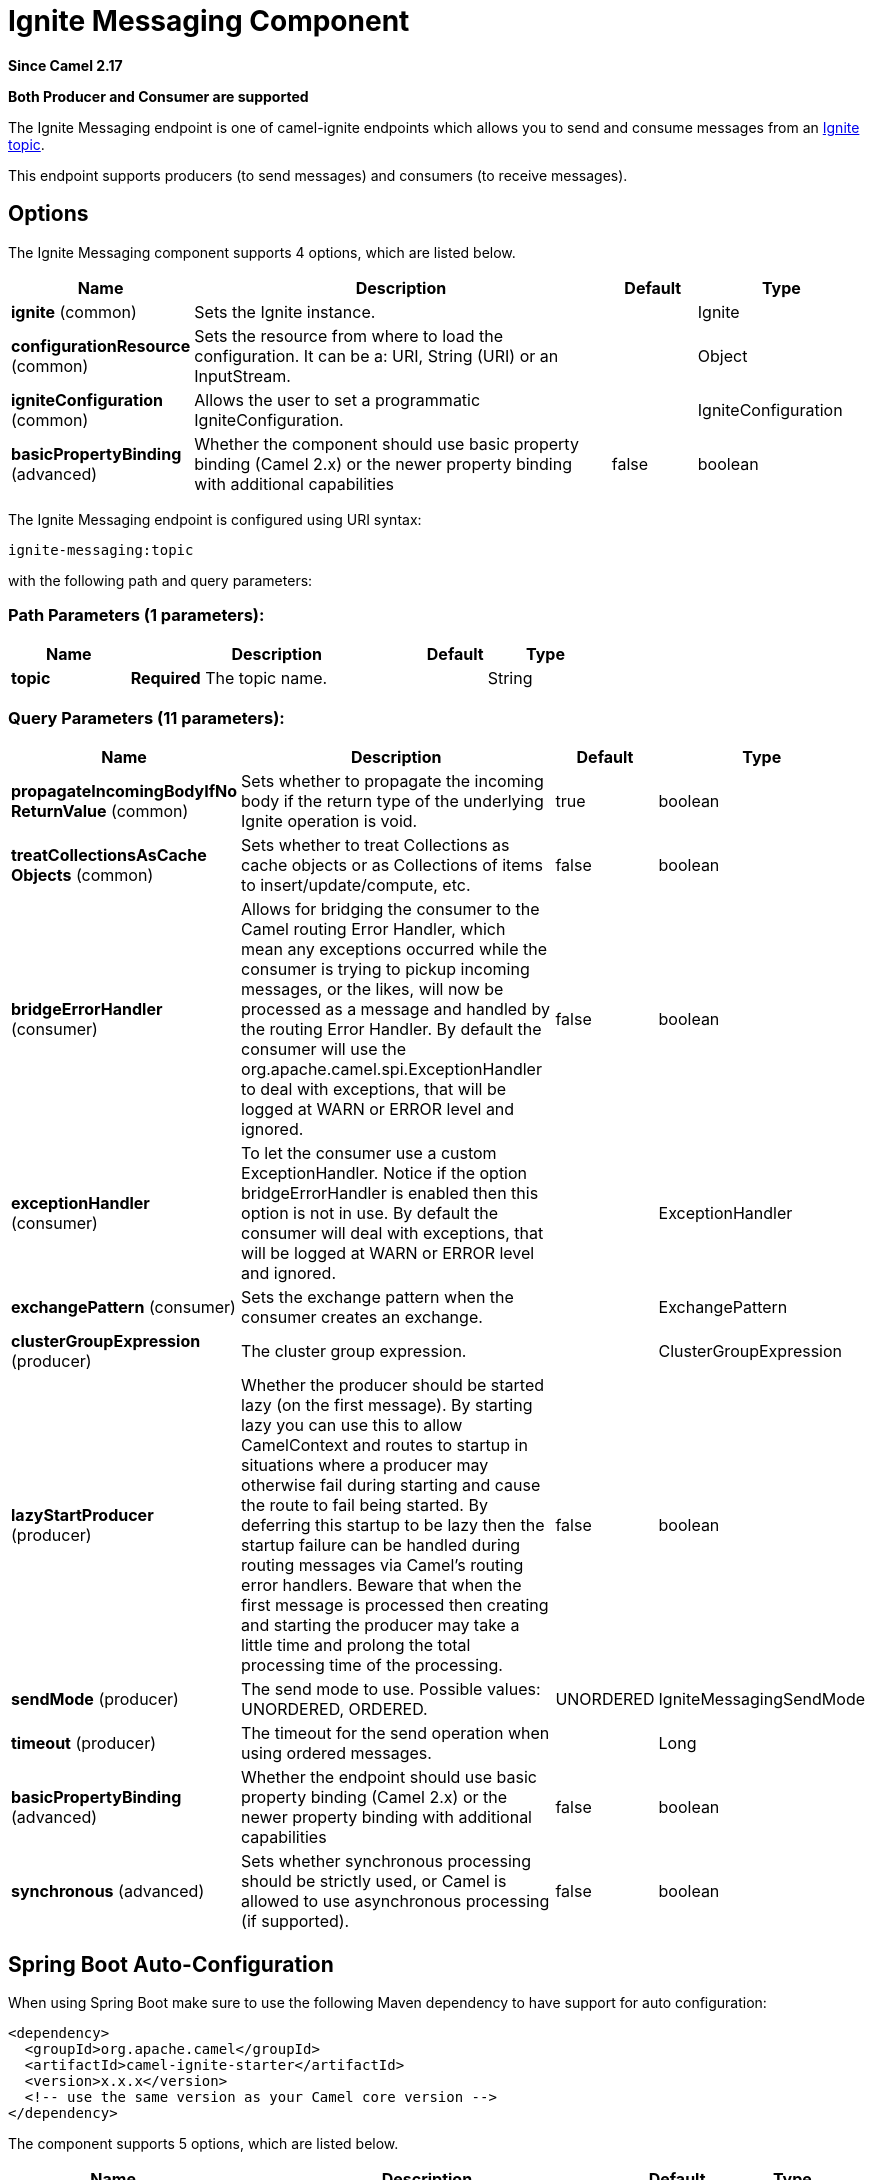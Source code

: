 [[ignite-messaging-component]]
= Ignite Messaging Component
:page-source: components/camel-ignite/src/main/docs/ignite-messaging-component.adoc

*Since Camel 2.17*

// HEADER START
*Both Producer and Consumer are supported*
// HEADER END

The Ignite Messaging endpoint is one of camel-ignite endpoints which allows you to send and consume messages from an https://apacheignite.readme.io/docs/messaging[Ignite topic].

This endpoint supports producers (to send messages) and consumers (to receive messages).

== Options

// component options: START
The Ignite Messaging component supports 4 options, which are listed below.



[width="100%",cols="2,5,^1,2",options="header"]
|===
| Name | Description | Default | Type
| *ignite* (common) | Sets the Ignite instance. |  | Ignite
| *configurationResource* (common) | Sets the resource from where to load the configuration. It can be a: URI, String (URI) or an InputStream. |  | Object
| *igniteConfiguration* (common) | Allows the user to set a programmatic IgniteConfiguration. |  | IgniteConfiguration
| *basicPropertyBinding* (advanced) | Whether the component should use basic property binding (Camel 2.x) or the newer property binding with additional capabilities | false | boolean
|===
// component options: END

// endpoint options: START
The Ignite Messaging endpoint is configured using URI syntax:

----
ignite-messaging:topic
----

with the following path and query parameters:

=== Path Parameters (1 parameters):


[width="100%",cols="2,5,^1,2",options="header"]
|===
| Name | Description | Default | Type
| *topic* | *Required* The topic name. |  | String
|===


=== Query Parameters (11 parameters):


[width="100%",cols="2,5,^1,2",options="header"]
|===
| Name | Description | Default | Type
| *propagateIncomingBodyIfNo ReturnValue* (common) | Sets whether to propagate the incoming body if the return type of the underlying Ignite operation is void. | true | boolean
| *treatCollectionsAsCache Objects* (common) | Sets whether to treat Collections as cache objects or as Collections of items to insert/update/compute, etc. | false | boolean
| *bridgeErrorHandler* (consumer) | Allows for bridging the consumer to the Camel routing Error Handler, which mean any exceptions occurred while the consumer is trying to pickup incoming messages, or the likes, will now be processed as a message and handled by the routing Error Handler. By default the consumer will use the org.apache.camel.spi.ExceptionHandler to deal with exceptions, that will be logged at WARN or ERROR level and ignored. | false | boolean
| *exceptionHandler* (consumer) | To let the consumer use a custom ExceptionHandler. Notice if the option bridgeErrorHandler is enabled then this option is not in use. By default the consumer will deal with exceptions, that will be logged at WARN or ERROR level and ignored. |  | ExceptionHandler
| *exchangePattern* (consumer) | Sets the exchange pattern when the consumer creates an exchange. |  | ExchangePattern
| *clusterGroupExpression* (producer) | The cluster group expression. |  | ClusterGroupExpression
| *lazyStartProducer* (producer) | Whether the producer should be started lazy (on the first message). By starting lazy you can use this to allow CamelContext and routes to startup in situations where a producer may otherwise fail during starting and cause the route to fail being started. By deferring this startup to be lazy then the startup failure can be handled during routing messages via Camel's routing error handlers. Beware that when the first message is processed then creating and starting the producer may take a little time and prolong the total processing time of the processing. | false | boolean
| *sendMode* (producer) | The send mode to use. Possible values: UNORDERED, ORDERED. | UNORDERED | IgniteMessagingSendMode
| *timeout* (producer) | The timeout for the send operation when using ordered messages. |  | Long
| *basicPropertyBinding* (advanced) | Whether the endpoint should use basic property binding (Camel 2.x) or the newer property binding with additional capabilities | false | boolean
| *synchronous* (advanced) | Sets whether synchronous processing should be strictly used, or Camel is allowed to use asynchronous processing (if supported). | false | boolean
|===
// endpoint options: END
// spring-boot-auto-configure options: START
== Spring Boot Auto-Configuration

When using Spring Boot make sure to use the following Maven dependency to have support for auto configuration:

[source,xml]
----
<dependency>
  <groupId>org.apache.camel</groupId>
  <artifactId>camel-ignite-starter</artifactId>
  <version>x.x.x</version>
  <!-- use the same version as your Camel core version -->
</dependency>
----


The component supports 5 options, which are listed below.



[width="100%",cols="2,5,^1,2",options="header"]
|===
| Name | Description | Default | Type
| *camel.component.ignite-messaging.basic-property-binding* | Whether the component should use basic property binding (Camel 2.x) or the newer property binding with additional capabilities | false | Boolean
| *camel.component.ignite-messaging.configuration-resource* | Sets the resource from where to load the configuration. It can be a: URI, String (URI) or an InputStream. The option is a java.lang.Object type. |  | String
| *camel.component.ignite-messaging.enabled* | Enable ignite-messaging component | true | Boolean
| *camel.component.ignite-messaging.ignite* | Sets the Ignite instance. The option is a org.apache.ignite.Ignite type. |  | String
| *camel.component.ignite-messaging.ignite-configuration* | Allows the user to set a programmatic IgniteConfiguration. The option is a org.apache.ignite.configuration.IgniteConfiguration type. |  | String
|===
// spring-boot-auto-configure options: END



=== Headers used

This endpoint uses the following headers:
[width="100%",cols="1,1,1,4",options="header"]
|=======================================================================
| Header name | Constant | Expected type | Description
| CamelIgniteMessagingTopic | IgniteConstants.IGNITE_MESSAGING_TOPIC | String |
Allows you to dynamically change the topic to send messages to (producer). 
It also carries the topic on which a message was received (consumer).

| CamelIgniteMessagingUUID | IgniteConstants.IGNITE_MESSAGING_UUID | UUID |
This header is filled in with the UUID of the subscription when a message arrives (consumer).
|=======================================================================
